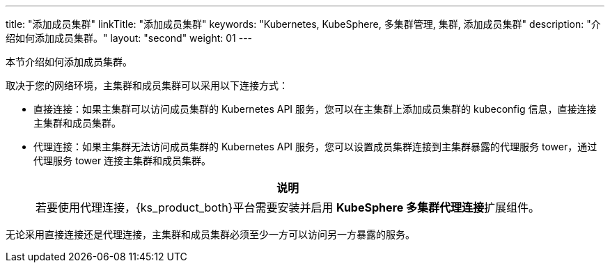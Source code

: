 ---
title: "添加成员集群"
linkTitle: "添加成员集群"
keywords: "Kubernetes, KubeSphere, 多集群管理, 集群, 添加成员集群"
description: "介绍如何添加成员集群。"
layout: "second"
weight: 01
---



本节介绍如何添加成员集群。

取决于您的网络环境，主集群和成员集群可以采用以下连接方式：

* 直接连接：如果主集群可以访问成员集群的 Kubernetes API 服务，您可以在主集群上添加成员集群的 kubeconfig 信息，直接连接主集群和成员集群。

* 代理连接：如果主集群无法访问成员集群的 Kubernetes API 服务，您可以设置成员集群连接到主集群暴露的代理服务 tower，通过代理服务 tower 连接主集群和成员集群。
+
[.admon.note,cols="a"]
|===
|说明

|
若要使用代理连接，{ks_product_both}平台需要安装并启用 **KubeSphere 多集群代理连接**扩展组件。
// 有关更多信息，请参阅link:../../../../11-use-extensions/19-tower/02-add-a-member-cluster-using-proxy-connection/[通过代理连接添加成员集群]。
|===


无论采用直接连接还是代理连接，主集群和成员集群必须至少一方可以访问另一方暴露的服务。
